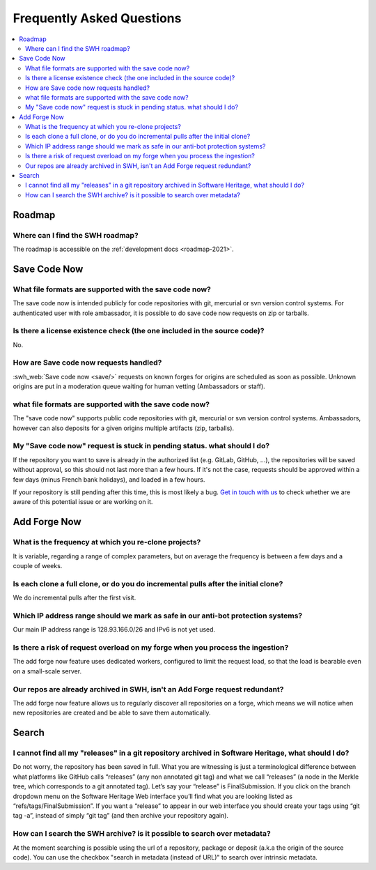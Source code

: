 .. _faq_user:

Frequently Asked Questions
**************************

.. contents::
   :depth: 3
   :local:
..

.. _faq_roadmap:

Roadmap
=======

Where can I find the SWH roadmap?
---------------------------------

The roadmap is accessible on the :ref:`development docs <roadmap-2021>`.

.. _faq_savecodenow:

Save Code Now
=============

What file formats are supported with the save code now?
-------------------------------------------------------

The save code now is intended publicly for code repositories with git, mercurial or svn
version control systems. For authenticated user with role ambassador, it is possible to
do save code now requests on zip or tarballs.

Is there a license existence check (the one included in the source code)?
-------------------------------------------------------------------------

No.

How are Save code now requests handled?
---------------------------------------

:swh_web:`Save code now <save/>` requests on known forges
for origins are scheduled as soon as possible. Unknown origins are put in a moderation
queue waiting for human vetting (Ambassadors or staff).

what file formats are supported with the save code now?
-------------------------------------------------------

The "save code now" supports public code repositories with git, mercurial or svn version
control systems. Ambassadors, however can also deposits for a given origins multiple
artifacts (zip, tarballs).

My "Save code now" request is stuck in pending status. what should I do?
------------------------------------------------------------------------

If the repository you want to save is already in the authorized list (e.g. GitLab,
GitHub, ...), the repositories will be saved without approval, so this should not last
more than a few hours. If it's not the case, requests should be approved within a few
days (minus French bank holidays), and loaded in a few hours.

If your repository is still pending after this time, this is most likely a bug. `Get in
touch with us <https://www.softwareheritage.org/community/developers/>`__ to check
whether we are aware of this potential issue or are working on it.

.. _faq_addforgenow:

Add Forge Now
=============

What is the frequency at which you re-clone projects?
-----------------------------------------------------

It is variable, regarding a range of complex parameters, but on
average the frequency is between a few days and a couple of weeks.

Is each clone a full clone, or do you do incremental pulls after the initial clone?
-----------------------------------------------------------------------------------

We do incremental pulls after the first visit.

Which IP address range should we mark as safe in our anti-bot protection systems?
---------------------------------------------------------------------------------

Our main IP address range is 128.93.166.0/26 and IPv6 is not yet used.

Is there a risk of request overload on my forge when you process the ingestion?
-------------------------------------------------------------------------------

The add forge now feature uses dedicated workers, configured to limit the
request load, so that the load is bearable even on a small-scale server.

Our repos are already archived in SWH, isn't an Add Forge request redundant?
----------------------------------------------------------------------------

The add forge now feature allows us to regularly discover all repositories
on a forge, which means we will notice when new repositories are created
and be able to save them automatically.

.. _faq_search:

Search
======

I cannot find all my "releases" in a git repository archived in Software Heritage, what should I do?
----------------------------------------------------------------------------------------------------

Do not worry, the repository has been saved in full. What you are witnessing is just a
terminological difference between what platforms like GitHub calls “releases” (any non
annotated git tag) and what we call “releases” (a node in the Merkle tree, which
corresponds to a git annotated tag). Let’s say your “release” is FinalSubmission. If you
click on the branch dropdown menu on the Software Heritage Web interface you’ll find
what you are looking listed as “refs/tags/FinalSubmission”. If you want a “release” to
appear in our web interface you should create your tags using “git tag -a”, instead of
simply “git tag” (and then archive your repository again).

How can I search the SWH archive? is it possible to search over metadata?
-------------------------------------------------------------------------

At the moment searching is possible using the url of a repository, package or deposit
(a.k.a the origin of the source code). You can use the checkbox "search in metadata
(instead of URL)" to search over intrinsic metadata.
